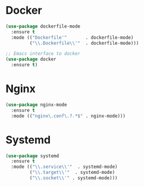 * Docker
  #+BEGIN_SRC emacs-lisp
    (use-package dockerfile-mode
      :ensure t
      :mode (("Dockerfile'"       . dockerfile-mode)
             ("\\.Dockerfile\\'"  . dockerfile-mode)))

    ;; Emacs interface to docker
    (use-package docker
      :ensure t)
  #+END_SRC

* Nginx
  #+BEGIN_SRC emacs-lisp
    (use-package nginx-mode
      :ensure t
      :mode (("nginx\.conf\.?.*$" . nginx-mode)))
  #+END_SRC

* Systemd
  #+BEGIN_SRC emacs-lisp
    (use-package systemd
      :ensure t
      :mode (("\\.service\\'"  . systemd-mode)
             ("\\.target\\'"  . systemd-mode)
             ("\\.socket\\'" . systemd-mode)))
  #+END_SRC
